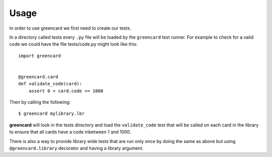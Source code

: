 ========
Usage
========

In order to use greencard we first need to create our tests.

In a directory called tests every ``.py`` file will be loaded by the
``greencard`` test runner. For example to check for a valid code we could have
the file tests/code.py might look like this::

    import greencard

    
    @greencard.card
    def validate_code(card):
        assert 0 < card.code <= 1000

Then by calling the following::

    $ greencard mylibrary.lbr

**greencard** will look in the tests directory and load the ``validate_code``
test that will be called on each card in the library to ensure that all cards
have a code inbetween 1 and 1000.

There is also a way to provide library wide tests that are run only once by
doing the same as above but using ``@greencard.library`` decorator and having a
library argument.

